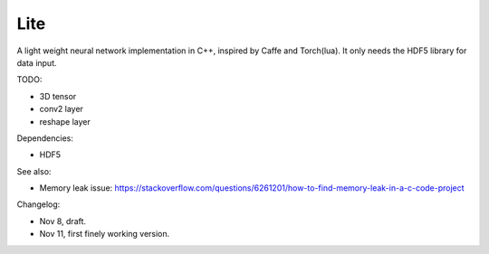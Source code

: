 Lite
====

A light weight neural network implementation in C++, inspired by Caffe and
Torch(lua). It only needs the HDF5 library for data input.

TODO:

* 3D tensor
* conv2 layer
* reshape layer

Dependencies:

* HDF5

See also:

* Memory leak issue: https://stackoverflow.com/questions/6261201/how-to-find-memory-leak-in-a-c-code-project

Changelog:

* Nov 8, draft.
* Nov 11, first finely working version.
